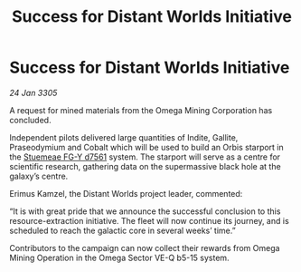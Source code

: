 :PROPERTIES:
:ID:       97465839-dc2f-45b3-8a88-5f89f33dfc70
:END:
#+title: Success for Distant Worlds Initiative
#+filetags: :galnet:

* Success for Distant Worlds Initiative

/24 Jan 3305/

A request for mined materials from the Omega Mining Corporation has concluded. 

Independent pilots delivered large quantities of Indite, Gallite, Praseodymium and Cobalt which will be used to build an Orbis starport in the [[id:35fe6a51-9492-44a7-9dc5-4a5395ae732f][Stuemeae FG-Y d7561]] system. The starport will serve as a centre for scientific research, gathering data on the supermassive black hole at the galaxy’s centre. 

Erimus Kamzel, the Distant Worlds project leader, commented: 

“It is with great pride that we announce the successful conclusion to this resource-extraction initiative. The fleet will now continue its journey, and is scheduled to reach the galactic core in several weeks’ time.” 

Contributors to the campaign can now collect their rewards from Omega Mining Operation in the Omega Sector VE-Q b5-15 system.
